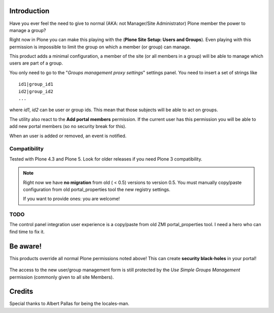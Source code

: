 Introduction
============

Have you ever feel the need to give to normal (AKA: not Manager/Site Administrator) Plone member the power to manage a group?

Right now in Plone you can make this playing with the (**Plone Site Setup: Users and Groups**).
Even playing with this permission is impossible to limit the group on which a member (or group) can manage.

This product adds a minimal configuration, a member of the site (or all members in a group) will be able to manage which users are part of a group.

You only need to go to the "*Groups management proxy settings*" settings panel.
You need to insert a set of strings like

::

    id1|group_id1
    id2|group_id2
    ...

where *id1*, *id2* can be user or group ids.
This mean that those subjects will be able to act on groups.

The utility also react to the **Add portal members** permission. If the current user has this permission you will be able to add new portal members (so no security break for this).

When an user is added or removed, an event is notified.

Compatibility
-------------

Tested with Plone 4.3 and Plone 5. Look for older releases if you need Plone 3 compatibility.

.. note::
   Right now we have **no migration** from old ( < 0.5) versions to version 0.5.
   You must manually copy/paste configuration from old portal_properties tool the new registry settings.

   If you want to provide ones: you are welcome!

TODO
----

The control panel integration user experience is a copy/paste from old ZMI portal_properties tool.
I need a hero who can find time to fix it.

Be aware!
=========

This products override all normal Plone permissions noted above! This can create **security black-holes** in your portal!

.. figure:: https://raw.githubusercontent.com/keul/Products.SimpleGroupsManagement/master/docs/Black_Hole_Milkyway.jpg
   :scale: 50

The access to the new user/group management form is still protected by the *Use Simple Groups Management* permission (commonly given to all site Members).

Credits
=======

Special thanks to Albert Pallas for being the locales-man.
